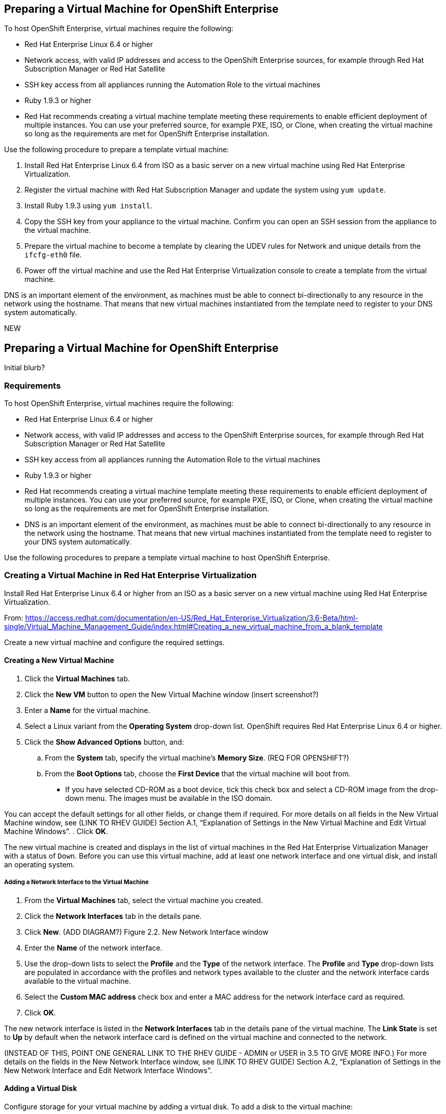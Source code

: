 [[preparing_vm_for_openshift]]

== Preparing a Virtual Machine for OpenShift Enterprise

To host OpenShift Enterprise, virtual machines require the following:

* Red Hat Enterprise Linux 6.4 or higher

* Network access, with valid IP addresses and access to the OpenShift Enterprise sources, for example through Red Hat Subscription Manager or Red Hat Satellite

* SSH key access from all appliances running the Automation Role to the virtual machines

* Ruby 1.9.3 or higher

* Red Hat recommends creating a virtual machine template meeting these requirements to enable efficient deployment of multiple instances.
You can use your preferred source, for example PXE, ISO, or Clone, when creating the virtual machine so long as the requirements are met for OpenShift Enterprise installation.

Use the following procedure to prepare a template virtual machine:

. Install Red Hat Enterprise Linux 6.4 from ISO as a basic server on a new virtual machine using Red Hat Enterprise Virtualization.

. Register the virtual machine with Red Hat Subscription Manager and update the system using `yum update`.

. Install Ruby 1.9.3 using `yum install`.

. Copy the SSH key from your appliance to the virtual machine. Confirm you can open an SSH session from the appliance to the virtual machine.

. Prepare the virtual machine to become a template by clearing the UDEV rules for Network and unique details from the `ifcfg-eth0` file.

. Power off the virtual machine and use the Red Hat Enterprise Virtualization console to create a template from the virtual machine.

DNS is an important element of the environment, as machines must be able to connect bi-directionally to any resource in the network using the hostname.
That means that new virtual machines instantiated from the template need to register to your DNS system automatically.



NEW

== Preparing a Virtual Machine for OpenShift Enterprise

Initial blurb?

=== Requirements

To host OpenShift Enterprise, virtual machines require the following:

* Red Hat Enterprise Linux 6.4 or higher

* Network access, with valid IP addresses and access to the OpenShift Enterprise sources, for example through Red Hat Subscription Manager or Red Hat Satellite

* SSH key access from all appliances running the Automation Role to the virtual machines

* Ruby 1.9.3 or higher

* Red Hat recommends creating a virtual machine template meeting these requirements to enable efficient deployment of multiple instances.
You can use your preferred source, for example PXE, ISO, or Clone, when creating the virtual machine so long as the requirements are met for OpenShift Enterprise installation.

* DNS is an important element of the environment, as machines must be able to connect bi-directionally to any resource in the network using the hostname.
That means that new virtual machines instantiated from the template need to register to your DNS system automatically.

Use the following procedures to prepare a template virtual machine to host OpenShift Enterprise.

=== Creating a Virtual Machine in Red Hat Enterprise Virtualization

Install Red Hat Enterprise Linux 6.4 or higher from an ISO as a basic server on a new virtual machine using Red Hat Enterprise Virtualization.

From: https://access.redhat.com/documentation/en-US/Red_Hat_Enterprise_Virtualization/3.6-Beta/html-single/Virtual_Machine_Management_Guide/index.html#Creating_a_new_virtual_machine_from_a_blank_template

Create a new virtual machine and configure the required settings.
⁠

==== Creating a New Virtual Machine

. Click the *Virtual Machines* tab.
. Click the *New VM* button to open the New Virtual Machine window (insert screenshot?)

. Enter a *Name* for the virtual machine.
. Select a Linux variant from the *Operating System* drop-down list. OpenShift requires Red Hat Enterprise Linux 6.4 or higher.
. Click the *Show Advanced Options* button, and:
.. From the *System* tab, specify the virtual machine's *Memory Size*. (REQ FOR OPENSHIFT?)
.. From the *Boot Options* tab, choose the *First Device* that the virtual machine will boot from.

* If you have selected CD-ROM as a boot device, tick this check box and select a CD-ROM image from the drop-down menu. The images must be available in the ISO domain.

You can accept the default settings for all other fields, or change them if required. For more details on all fields in the New Virtual Machine window, see (LINK TO RHEV GUIDE) Section A.1, “Explanation of Settings in the New Virtual Machine and Edit Virtual Machine Windows”.
. Click *OK*.

The new virtual machine is created and displays in the list of virtual machines in the Red Hat Enterprise Virtualization Manager with a status of `Down`. Before you can use this virtual machine, add at least one network interface and one virtual disk, and install an operating system.


===== Adding a Network Interface to the Virtual Machine

. From the *Virtual Machines* tab, select the virtual machine you created.
. Click the *Network Interfaces* tab in the details pane.
. Click *New*. (ADD DIAGRAM?) Figure 2.2. New Network Interface window
. Enter the *Name* of the network interface.
. Use the drop-down lists to select the *Profile* and the *Type* of the network interface. The *Profile* and *Type* drop-down lists are populated in accordance with the profiles and network types available to the cluster and the network interface cards available to the virtual machine.
. Select the *Custom MAC address* check box and enter a MAC address for the network interface card as required.
. Click *OK*.

The new network interface is listed in the *Network Interfaces* tab in the details pane of the virtual machine. The *Link State* is set to *Up* by default when the network interface card is defined on the virtual machine and connected to the network.

(INSTEAD OF THIS, POINT ONE GENERAL LINK TO THE RHEV GUIDE - ADMIN or USER in 3.5 TO GIVE MORE INFO.)
For more details on the fields in the New Network Interface window, see  (LINK TO RHEV GUIDE) Section A.2, “Explanation of Settings in the New Network Interface and Edit Network Interface Windows”.


==== Adding a Virtual Disk

Configure storage for your virtual machine by adding a virtual disk. To add a disk to the virtual machine:

. From the *Virtual Machines* tab, select your virtual machine.
. Click the *Disks* tab in the details pane.
. Click *New*. (need diagram?) The New Virtual Disk Window Figure 2.3. The New Virtual Disk Window
. Use the appropriate radio buttons to switch between *Image*, *Direct LUN*, or Cinder*. (relevant???) Virtual disks added in the User Portal can only be *Image* disks. *Direct LUN* and *Cinder* disks can be added in the Administration Portal.
. Enter a *Size(GB)*, *Alias*, and *Description* for the new disk. (recommendations for size?)
. Use the drop-down lists and check boxes to configure the disk. See (LINK HERE) Section A.3, “Explanation of Settings in the New Virtual Disk and Edit Virtual Disk Windows” for more details on the fields for all disk types.
. Click *OK*.

The new disk appears in the details pane after a short time.

==== Installing the Virtual Machine Operating System
⁠
. Click the *Virtual Machines* tab and select a virtual machine with a status of `Down`.
. Click the run ( ) button.
. Alternatively, right-click the virtual machine and select *Run*.

* The virtual machine status changes to `Up`, and the operating system installation begins. Open a console to the virtual machine if one does not open automatically.
⁠
2.4.2. Opening a Console to a Virtual Machine
Use Remote Viewer to connect to a virtual machine.
⁠
Procedure 2.5. Connecting to Virtual Machines

. Install `Remote Viewer` if it is not already installed. See (ADD LINK) Section 1.4.1, “Installing Console Components”.
. Click the *Virtual Machines* tab and select a virtual machine.
. Click the console button or right-click the virtual machine and select *Console*.

* If the connection protocol is set to SPICE, a console window will automatically open for the virtual machine.
* If the connection protocol is set to VNC, a `console.vv` file will be downloaded. Click on the file and a console window will automatically open for the virtual machine.

. Follow the prompts in the Red Hat Enterprise Linux installer to install the virtual machine's operating system. For more information, on installing Red Hat Enterprise Linux 6, see https://access.redhat.com/documentation/en-US/Red_Hat_Enterprise_Linux/6/html/Installation_Guide/index.html

=== Registering the virtual machine

Register the virtual machine to the Red Hat Content Delivery Network (is that right?) with the following steps:

. After the installation is complete, reboot the instance and log in as the root user.
. Update the `/etc/sysconfig/network-scripts/ifcfg-eth0` file so it only contains the following values:
+
------
TYPE=Ethernet
DEVICE=eth0
ONBOOT=yes
BOOTPROTO=dhcp
NM_CONTROLLED=no
------
+
. Reboot the machine.
. Register the machine with the Content Delivery Network:
------
# subscription-manager register
------
..  Enter your Customer Portal user name and password when prompted:
+
------
Username: admin@example.com
Password:
------
+
..  Find entitlement pools containing the channel:
+
------
# subscription-manager list --available | grep -A8 "Red Hat Enterprise Linux Server"
------
+
.. Use the pool identifiers located in the previous step to attach the Red Hat Enterprise Linux Server entitlement to the system:
+
------
# subscription-manager attach --pool=pool_id
------
+
.. Enable the required channel:
+
------
# subscription-manager repos --enable=rhel-7-server-rpms
------
+
* (change) For RHEL OpenStack Platform 7, the required channels are rhel-7-server-openstack-7.0-rpms and rhel-7-server-rh-common-rpms. For more information, see "Subscribe to the Required Channels" in the Installation Reference.

.. Update the system:
+
------
# yum -y update
------
+
. FIX NUMBERING Un-register the virtual machine so that the resulting image does not contain the same subscription details for every instance cloned based on it.
+
------
# subscription-manager repos --disable=*
# subscription-manager unregister
# yum clean all
------
+

The virtual machine is now registered to the Red Hat Content Delivery Network (is that what we call it?).


=== Configuring the virtual machine

. Install Ruby 1.9.3:
+
------
# yum install ruby
------
+
. Copy the SSH key from your appliance to the virtual machine:
+
------
# COMMAND
------
+
. Confirm you can open an SSH session from the appliance to the virtual machine:
+
------
# COMMANDS
------
+
. Prepare the virtual machine to become a template by clearing the UDEV rules for Network and unique details from the ifcfg-eth0 file.
+
------
# COMMANDS
------
+
. Power off the virtual machine:
+
------
# poweroff
------

=== Creating a virtual machine template

6.3.1. Creating a Template
Create a template from an existing virtual machine to use as a blueprint for creating additional virtual machines (OR SOMETHING ELSE?_).

[IMPORTANT]
======
Before you create a template, you must seal the source virtual machine to ensure all system-specific details are removed from the virtual machine. This is necessary to prevent the same details from appearing on multiple virtual machines created based on the same template. (add link) See Section 6.4.1, “Sealing a Linux Virtual Machine for Deployment as a Template”.
======

Procedure 6.3. Creating a Template

. Click the *Virtual Machines* tab and select the source virtual machine.
. Ensure the virtual machine is powered down and has a status of `Down`.
. Click *Make Template*.
⁠
(diagram)The New Template window - Figure 6.1. The New Template window
. Enter a *Name*, *Description*, and *Comment* for the template.
. Select the cluster with which to associate the template from the *Cluster* drop-down list. By default, this is the same as that of the source virtual machine.
. Optionally, select a CPU profile for the template from the *CPU Profile* drop-down list.
. Optionally, select the *Create as a Sub Template* version check box, select a *Root Template*, and enter a *Sub Version Name* to create the new template as a sub template of an existing template.
. In the *Disks Allocation* section, enter an alias for the disk in the *Alias* text field, and select the storage domain on which to store the disk from the *Target* list. By default, these are the same as those of the source virtual machine.
. Select the *Allow all users to access this Template* check box to make the template public.
. Select the *Copy VM permissions* check box to copy the permissions of the source virtual machine to the template.
. Click *OK*.

The virtual machine displays a status of `Image Locked` while the template is being created. The process of creating a template may take up to an hour depending on the size of the virtual machine disk and the capabilities of your storage hardware. When complete, the template is added to the *Templates* tab. You can now create new virtual machines based on the template.


[NOTE]
======
When a template is made, the virtual machine is copied so that both the existing virtual machine and its template are usable after template creation.
======

ADD FINAL PARAGRAPH.

